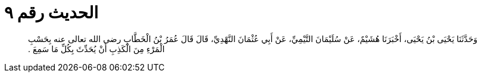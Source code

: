 
= الحديث رقم ٩

[quote.hadith]
وَحَدَّثَنَا يَحْيَى بْنُ يَحْيَى، أَخْبَرَنَا هُشَيْمٌ، عَنْ سُلَيْمَانَ التَّيْمِيِّ، عَنْ أَبِي عُثْمَانَ النَّهْدِيِّ، قَالَ قَالَ عُمَرُ بْنُ الْخَطَّابِ رضى الله تعالى عنه بِحَسْبِ الْمَرْءِ مِنَ الْكَذِبِ أَنْ يُحَدِّثَ بِكُلِّ مَا سَمِعَ ‏.‏